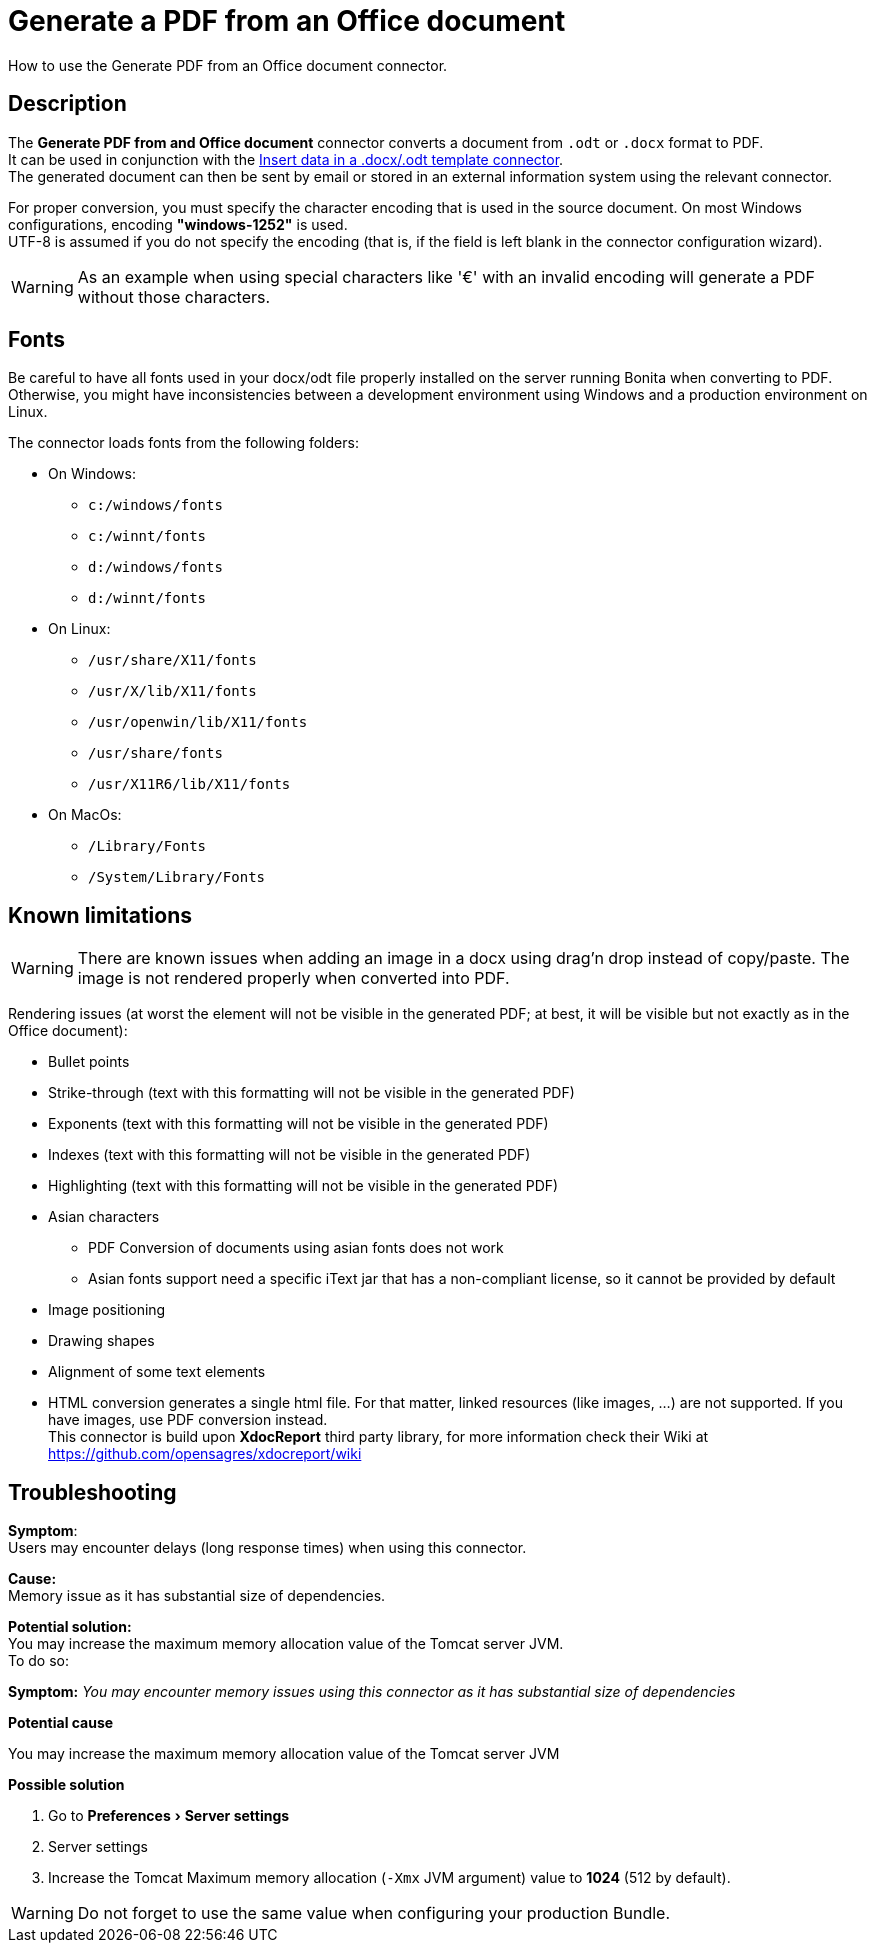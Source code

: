 = Generate a PDF from an Office document
:page-aliases: ROOT:generate-pdf-from-an-office-document.adoc
:description: How to use the Generate PDF from an Office document connector.
:experimental:

{description}

== Description

The *Generate PDF from and Office document* connector converts a document from `.odt` or `.docx` format to PDF. +
It can be used in conjunction with the xref:process:insert-data-in-a-docx-odt-template.adoc[Insert data in a .docx/.odt template connector]. +
The generated document can then be sent by email or stored in an external information system using the relevant connector.

For proper conversion, you must specify the character encoding that is used in the source document. On most Windows configurations, encoding *"windows-1252"* is used. +
UTF-8 is assumed if you do not specify the encoding (that is, if the field is left blank in the connector configuration wizard).

WARNING: As an example when using special characters like '€' with an invalid encoding will generate a PDF without those characters.

== Fonts

Be careful to have all fonts used in your docx/odt file properly installed on the server running Bonita when converting to PDF. Otherwise, you might have inconsistencies between a development environment using Windows and a production environment on Linux.

The connector loads fonts from the following folders:

* On Windows:
** `c:/windows/fonts`
** `c:/winnt/fonts`
** `d:/windows/fonts`
** `d:/winnt/fonts`
* On Linux:
** `/usr/share/X11/fonts`
** `/usr/X/lib/X11/fonts`
** `/usr/openwin/lib/X11/fonts`
** `/usr/share/fonts`
** `/usr/X11R6/lib/X11/fonts`
* On MacOs:
** `/Library/Fonts`
** `/System/Library/Fonts`

== Known limitations

WARNING: There are known issues when adding an image in a docx using drag'n drop instead of copy/paste. The image is not rendered properly when converted into PDF.

Rendering issues (at worst the element will not be visible in the generated PDF; at best, it will be visible but not exactly as in the Office document):

* Bullet points
* Strike-through (text with this formatting will not be visible in the generated PDF)
* Exponents (text with this formatting will not be visible in the generated PDF)
* Indexes (text with this formatting will not be visible in the generated PDF)
* Highlighting (text with this formatting will not be visible in the generated PDF)
* Asian characters
 ** PDF Conversion of documents using asian fonts does not work
 ** Asian fonts support need a specific iText jar that has a non-compliant license, so it cannot be provided by default
* Image positioning
* Drawing shapes
* Alignment of some text elements
* HTML conversion generates a single html file. For that matter, linked resources (like images, ...) are not supported. If you have images, use PDF conversion instead. +
This connector is build upon *XdocReport* third party library, for more information check their Wiki at https://github.com/opensagres/xdocreport/wiki


[.troubleshooting-title]
== Troubleshooting

[.troubleshooting-section]
--
*Symptom*: +
Users may encounter delays (long response times) when using this connector. +

*Cause:* +
Memory issue as it has substantial size of dependencies. +

*Potential solution:* +
You may increase the maximum memory allocation value of the Tomcat server JVM. +
To do so:
--

[.troubleshooting-section]
--
[.symptom]*Symptom:* _You may encounter memory issues using this connector as it has substantial size of dependencies_

[.cause]*Potential cause*

You may increase the maximum memory allocation value of the Tomcat server JVM

[.solution]*Possible solution*

. Go to menu:Preferences[Server settings]
. Server settings
. Increase the Tomcat Maximum memory allocation (`-Xmx` JVM argument) value to *1024* (512 by default).

WARNING: Do not forget to use the same value when configuring your production Bundle.
--
